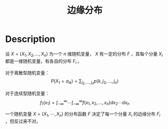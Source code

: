 :PROPERTIES:
:id: A63D53AC-2A74-4A17-9119-2F8C7797D9FF
:END:
#+title: 边缘分布
#+filed: Probability
#+OPTIONS: toc:nil
#+filetags: :probability:

* Description
设 $X=(X_1,X_2,\dots,X_n)$ 为一个 $n$ 维随机变量， $X$ 有一定的分布 $F$ ，其每个分量 $X_i$ 都是一维随机变量，有各自的分布 $F_i$ 。

对于离散型随机变量：
$$
P(X_1=a_{ik})=\sum_{j_2,\dots,j_n}p(k,j_2,\dots,j_n)
$$

对于连续型随机变量：
$$
f_1(x_1)=\int_{-\infty}^{\infty}\cdots\int_{-\infty}^{\infty}f(x_1,x_2,\dots,x_n)dx_2\cdots dx_n
$$

一个随机变量 $X=(X_1,\cdots,X_n)$ 的分布函数 $F$ 决定了每一个分量 $X_i$ 的边缘分布 $F_i$ ，但反过来不对。
